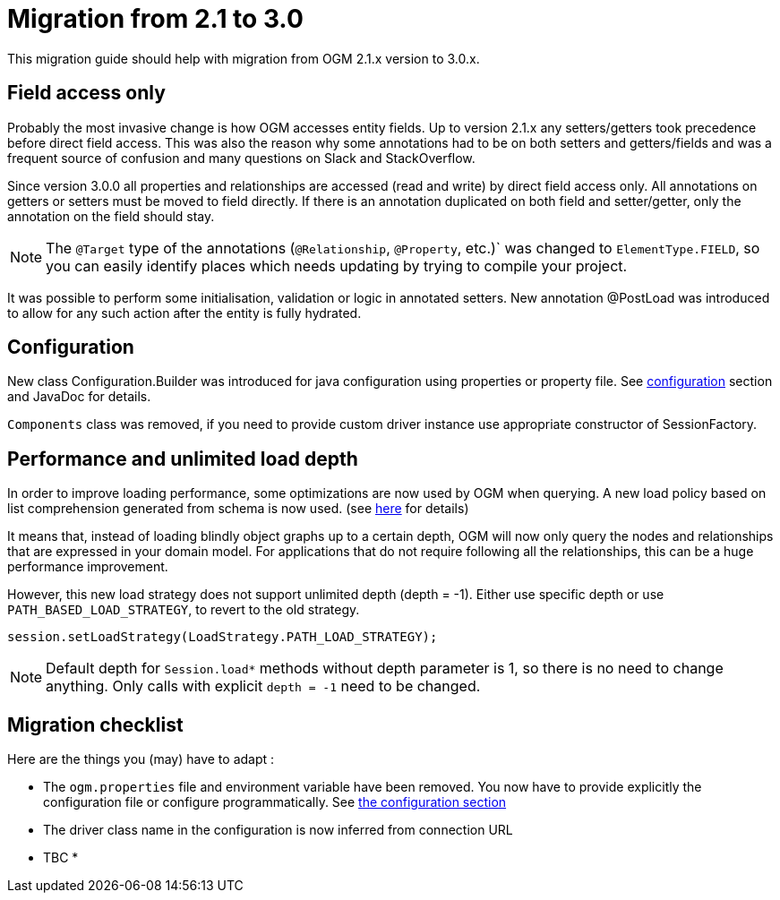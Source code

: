 [appendix]

= Migration from 2.1 to 3.0

This migration guide should help with migration from OGM 2.1.x version to 3.0.x.

== Field access only

Probably the most invasive change is how OGM accesses entity fields.
Up to version 2.1.x any setters/getters took precedence before direct field access.
This was also the reason why some annotations had to be on both setters and getters/fields and was a frequent source of
confusion and many questions on Slack and StackOverflow.

Since version 3.0.0 all properties and relationships are accessed (read and write) by direct field access only.
All annotations on getters or setters must be moved to field directly.
If there is an annotation duplicated on both field and setter/getter, only the annotation on the field should stay.

[NOTE]
The `@Target` type of the annotations (`@Relationship`, `@Property`, etc.)` was changed to `ElementType.FIELD`,
so you can easily identify places which needs updating by trying to compile your project.

It was possible to perform some initialisation, validation or logic in annotated setters.
New annotation @PostLoad was introduced to allow for any such action after the entity is fully hydrated.


== Configuration

New class Configuration.Builder was introduced for java configuration using properties or property file.
See <<configuration.adoc#, configuration>> section and JavaDoc for details.

`Components` class was removed, if you need to provide custom driver instance use appropriate constructor of SessionFactory.


== Performance and unlimited load depth

In order to improve loading performance, some optimizations are now used by OGM when querying.
A new load policy based on list comprehension generated from schema is now used.
(see https://neo4j.com/docs/developer-manual/current/cypher/syntax/lists/#cypher-list-comprehension[here] for details)

It means that, instead of loading blindly object graphs up to a certain depth, OGM will now only query the nodes and
relationships that are expressed in your domain model.
For applications that do not require following all the relationships, this can be a huge performance improvement.

However, this new load strategy does not support unlimited depth (depth = -1).
Either use specific depth or use `PATH_BASED_LOAD_STRATEGY`, to revert to the old strategy.

[source,java]
----
session.setLoadStrategy(LoadStrategy.PATH_LOAD_STRATEGY);
----

[NOTE]
Default depth for `Session.load*` methods without depth parameter is 1, so there is no need to change anything.
Only calls with explicit `depth = -1` need to be changed.


== Migration checklist

Here are the things you (may) have to adapt :

* The `ogm.properties` file and environment variable have been removed. You now have to provide explicitly the configuration file or configure programmatically. See <<configuration.adoc#reference:configuration:driver, the configuration section>>
* The driver class name in the configuration is now inferred from connection URL
* TBC
*



